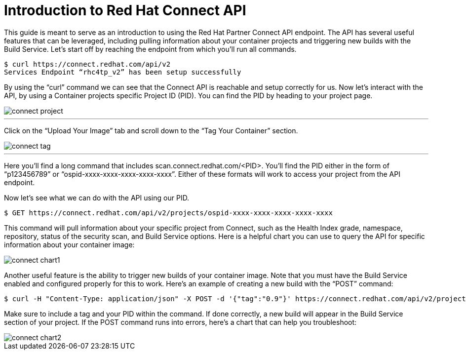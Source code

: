 = Introduction to Red Hat Connect API
ifdef::env-github[]
:imagesdir: ../../assets/
endif::[]

This guide is meant to serve as an introduction to using the Red Hat Partner Connect API endpoint. The API has several useful features that can be leveraged, including pulling information about your container projects and triggering new builds with the Build Service. Let’s start off by reaching the endpoint from which you’ll run all commands.

----
$ curl https://connect.redhat.com/api/v2
Services Endpoint “rhc4tp_v2” has been setup successfully
----

By using the “curl” command we can see that the Connect API is reachable and setup correctly for us. Now let’s interact with the API, by using a Container projects specific Project ID (PID). You can find the PID by heading to your project page.

image::connect-project.png[]
---

Click on the “Upload Your Image” tab and scroll down to the “Tag Your Container” section. 

image::connect-tag.png[]
---

Here you’ll find a long command that includes scan.connect.redhat.com/<PID>. You’ll find the PID either in the form of “p123456789” or “ospid-xxxx-xxxx-xxxx-xxxx-xxxx”. Either of these formats will work to access your project from the API endpoint.

Now let’s see what we can do with the API using our PID. 

----
$ GET https://connect.redhat.com/api/v2/projects/ospid-xxxx-xxxx-xxxx-xxxx-xxxx
----

This command will pull information about your specific project from Connect, such as the Health Index grade, namespace, repository, status of the security scan, and Build Service options. Here is a helpful chart you can use to query the API for specific information about your container image:

image::connect-chart1.png[]

Another useful feature is the ability to trigger new builds of your container image. Note that you must have the Build Service enabled and configured properly for this to work. Here’s an example of creating a new build with the “POST” command:

----
$ curl -H "Content-Type: application/json" -X POST -d '{"tag":"0.9"}' https://connect.redhat.com/api/v2/projects/p123456789/build
----

Make sure to include a tag and your PID within the command. If done correctly, a new build will appear in the Build Service section of your project. If the POST command runs into errors, here’s a chart that can help you troubleshoot: 

image::connect-chart2.png[]
